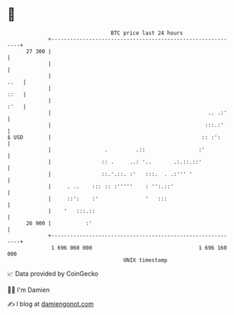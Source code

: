 * 👋

#+begin_example
                                    BTC price last 24 hours                    
                +------------------------------------------------------------+ 
         27 300 |                                                            | 
                |                                                            | 
                |                                                       ..   | 
                |                                                       ::   | 
                |                                                       :'   | 
                |                                                  .. .:'    | 
                |                                                 :::.:'     | 
   $ USD        |                                                :: :':      | 
                |                 .         .::                 :'           | 
                |                :: .     ..: '..       .:.::.::'            | 
                |                ::.'.::. :'   :::.  . .:''' '               | 
                |     . ..    ::: :: :'''''    : '':.::'                     | 
                |     ::':    :'               '   :::                       | 
                |    '   :::.::                                              | 
         26 900 |           :'                                               | 
                +------------------------------------------------------------+ 
                 1 696 060 000                                  1 696 160 000  
                                        UNIX timestamp                         
#+end_example
📈 Data provided by CoinGecko

🧑‍💻 I'm Damien

✍️ I blog at [[https://www.damiengonot.com][damiengonot.com]]
